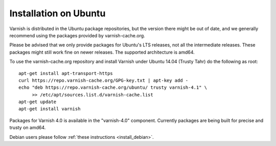.. _install_ubuntu:

Installation on Ubuntu
======================

Varnish is distributed in the Ubuntu package repositories, but the
version there might be out of date, and we generally recommend using
the packages provided by varnish-cache.org.

Please be advised that we only provide packages for Ubuntu's LTS
releases, not all the intermediate releases. These packages might
still work fine on newer releases. The supported architecture is
amd64.

To use the varnish-cache.org repository and install Varnish under
Ubuntu 14.04 (Trusty Tahr) do the following as root::

    apt-get install apt-transport-https
    curl https://repo.varnish-cache.org/GPG-key.txt | apt-key add -
    echo "deb https://repo.varnish-cache.org/ubuntu/ trusty varnish-4.1" \
	 >> /etc/apt/sources.list.d/varnish-cache.list
    apt-get update
    apt-get install varnish

Packages for Varnish 4.0 is available in the "varnish-4.0" component.
Currently packages are being built for precise and trusty on amd64.

Debian users please follow :ref:`these instructions <install_debian>`.
